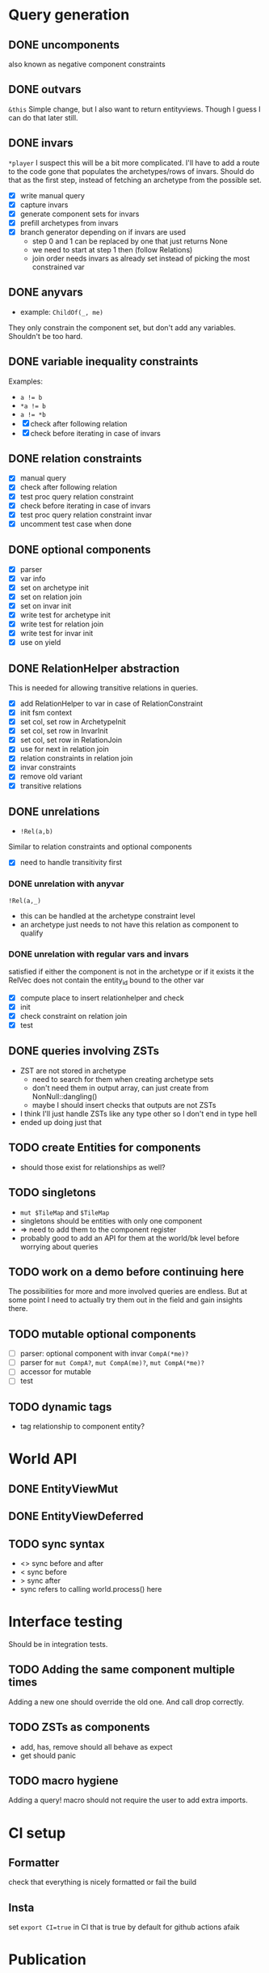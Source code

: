 * Query generation
** DONE uncomponents
CLOSED: [2025-01-14 Tue 11:00]
also known as negative component constraints
** DONE outvars
CLOSED: [2025-01-15 Wed 04:05]
~&this~
Simple change, but I also want to return entityviews.
Though I guess I can do that later still.
** DONE invars
CLOSED: [2025-01-17 Fri 14:41]
~*player~
I suspect this will be a bit more complicated.
I'll have to add a route to the code gone that populates the archetypes/rows of invars.
Should do that as the first step, instead of fetching an archetype from the possible set.
- [X] write manual query
- [X] capture invars
- [X] generate component sets for invars
- [X] prefill archetypes from invars
- [X] branch generator depending on if invars are used
  + step 0 and 1 can be replaced by one that just returns None
  + we need to start at step 1 then (follow Relations)
  + join order needs invars as already set instead of picking the most constrained var

** DONE anyvars
CLOSED: [2025-01-17 Fri 14:41]
- example: ~ChildOf(_, me)~
They only constrain the component set, but don't add any variables.
Shouldn't be too hard.
** DONE variable inequality constraints
CLOSED: [2025-01-19 Sun 13:31]
Examples:
- ~a != b~
- ~*a != b~
- ~a != *b~
- [X] check after following relation
- [X] check before iterating in case of invars
** DONE relation constraints
CLOSED: [2025-01-19 Sun 13:31]
- [X] manual query
- [X] check after following relation
- [X] test proc query relation constraint
- [X] check before iterating in case of invars
- [X] test proc query relation constraint invar
- [X] uncomment test case when done
** DONE optional components
CLOSED: [2025-01-21 Tue 22:58]
- [X] parser
- [X] var info
- [X] set on archetype init
- [X] set on relation join
- [X] set on invar init
- [X] write test for archetype init
- [X] write test for relation join
- [X] write test for invar init
- [X] use on yield
** DONE RelationHelper abstraction
CLOSED: [2025-02-02 Sun 14:43]
This is needed for allowing transitive relations in queries.
- [X] add RelationHelper to var in case of RelationConstraint
- [X] init fsm context
- [X] set col, set row in ArchetypeInit
- [X] set col, set row in InvarInit
- [X] set col, set row in RelationJoin
- [X] use for next in relation join
- [X] relation constraints in relation join
- [X] invar constraints
- [X] remove old variant
- [X] transitive relations
** DONE unrelations
CLOSED: [2025-02-09 Sun 10:29]
- ~!Rel(a,b)~
Similar to relation constraints and optional components
- [X] need to handle transitivity first
*** DONE unrelation with anyvar
CLOSED: [2025-02-07 Fri 10:23]
~!Rel(a,_)~
- this can be handled at the archetype constraint level
- an archetype just needs to not have this relation as component to qualify
*** DONE unrelation with regular vars and invars
CLOSED: [2025-02-09 Sun 10:29]
satisfied if either the component is not in the archetype
or if it exists it the RelVec does not contain the entity_id bound to the other var
- [X] compute place to insert relationhelper and check
- [X] init
- [X] check constraint on relation join
- [X] test
** DONE queries involving ZSTs
CLOSED: [2025-04-13 Sun 16:28]
- ZST are not stored in archetype
  - need to search for them when creating archetype sets
  - don't need them in output array, can just create from NonNull::dangling()
  - maybe I should insert checks that outputs are not ZSTs
- I think I'll just handle ZSTs like any type other so I don't end in type hell
- ended up doing just that
** TODO create Entities for components
- should those exist for relationships as well?
** TODO singletons
- ~mut $TileMap~ and ~$TileMap~
- singletons should be entities with only one component
- => need to add them to the component register
- probably good to add an API for them at the world/bk level before worrying about queries
** TODO work on a demo before continuing here
The possibilities for more and more involved queries are endless.
But at some point I need to actually try them out in the field and gain insights there.
** TODO mutable optional components
- [ ] parser: optional component with invar ~CompA(*me)?~
- [ ] parser for ~mut CompA?~, ~mut CompA(me)?~, ~mut CompA(*me)?~
- [ ] accessor for mutable
- [ ] test
** TODO dynamic tags
- tag relationship to component entity?
* World API
** DONE EntityViewMut
CLOSED: [2025-04-13 Sun 16:29]
** DONE EntityViewDeferred
CLOSED: [2025-04-13 Sun 16:29]
** TODO sync syntax
- <> sync before and after
- < sync before
- > sync after
- sync refers to calling world.process() here
* Interface testing
Should be in integration tests.
** TODO Adding the same component multiple times
Adding a new one should override the old one.
And call drop correctly.
** TODO ZSTs as components
- add, has, remove should all behave as expect
- get should panic
** TODO macro hygiene
Adding a query! macro should not require the user to add extra imports.
* CI setup
** Formatter
check that everything is nicely formatted or fail the build
** Insta
set ~export CI=true~ in CI
that is true by default for github actions afaik

* Publication
** Naming conventions
- what I called unchecked is often not really unchecked, it just doesn't have an EntityGeneration and calls via EntityId
** Write Readme
*** Goals
- single threaded
- fast compile time
- okayish runtime
- ergonomic API
*** Examples
*** Comparision to other solutions
*** Publish to crates.io

* Vocab
| term                 | explanation                                                                 | example                                        |
|----------------------+-----------------------------------------------------------------------------+------------------------------------------------|
| entity               | something that can have components and relationships                        |                                                |
| component            | a struct attached to an entity                                              | Health   (Health is a normal Rust type)        |
| relation             | a connection between two entities                                           | Friends(a,b)   (Friends is a normal Rust type) |
|----------------------+-----------------------------------------------------------------------------+------------------------------------------------|
| variable             | a standin for an entity in a query                                          | Health(this)                                   |
| component access     |                                                                             |                                                |
| mut component access |                                                                             |                                                |
| singleton            |                                                                             | todo                                           |
| outvar               | entity variable that should be returned by the query                        | &this                                          |
| invar                | a value for an entity that is passed into a query                           | Health(*me)                                    |
| constraint           | something that filters out results from a query                             | this != that                                   |
| uncomponent          | negative component constraint, filters out results where var has component  | !Health                                        |
| unrelation           | negative relation constraint, filters out results where Relation is present | !ChildOf(this, other)                          |
|----------------------+-----------------------------------------------------------------------------+------------------------------------------------|
| create               | creates an entity or entityview                                             | let e = world.create()                         |
| destroy              | removes an entity and cleans up its relations and components                | e.destruct()                                   |
|----------------------+-----------------------------------------------------------------------------+------------------------------------------------|
| add                  | adds a component to an entity                                               | e.add(Comp{})                                  |
| remove               | removes a component from an entity                                          | e.remove::<Comp>()                             |
|----------------------+-----------------------------------------------------------------------------+------------------------------------------------|
| relate               | creates a relation between two entities                                     | a.relate_to::<Friend>(b)                       |
| unrelate             | removes a relation between two entities                                     | a.unrelate_to::<Friend>(b)                     |
|----------------------+-----------------------------------------------------------------------------+------------------------------------------------|
| immediate            | a change of entities, components or relations is immediately executed       | e.add(Comp{}); (with a mutable EntityView)     |
| deferred             | a change is queued up until `World::process()` is called                    | e.add(Comp{}); (with a EntityViewDeferred)     |
|----------------------+-----------------------------------------------------------------------------+------------------------------------------------|
| exclusive            | Rel(a,b) gets removed when Rel(a,c) is created                              | todo                                           |
| reflexive            | Rel(a,b) also means Rel(b,a)                                                | todo                                           |
| transitive           | Rel(a,b) and Rel(b,c) means Rel(a,c) implicitly                             | todo                                           |
| cascade delete       | when a from Rel(a,b) gets destroyed, then b also gets destroyed             | todo                                           |
